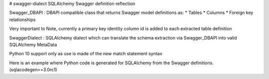# swagger-dialect
SQLAlchemy Swagger definition reflection 

Swagger_DBAPI : DBAPI compatible class that returns Swagger model definitions as:
* Tables
* Columns
* Foreign key relationships

Very important to Note, currently a primary key identity column id is added to each extracted table definition

SwaggerDialect : SQLAlchemy dialect which can translate the schema extraction via Swagger_DBAPI into valid SQLAlchemy MetaData

Python 10 support only as use is made of the new match statement syntax

Here is an example where Python code is generated for SQLAlchemy from the Swagger definitions. (sqlacodegen>=3.0rc1)

.. code-block:: python
    import logging
    import argparse
    import sys
    from contextlib import ExitStack
    from typing import TextIO
    from sqlalchemy.engine import create_engine
    from sqlalchemy.schema import MetaData
    from sqlacodegen.generators import DeclarativeGenerator

    from swagger_dialect import register_swagger_dialect

    LOGGING_FORMAT = "[%(levelname)1.1s %(asctime)s.%(msecs)03d %(process)d %(module)s:%(lineno)d %(name)s] %(message)s"

    register_swagger_dialect()


    def get_args():
        parser = argparse.ArgumentParser(
            description="Generates SQLAlchemy model code from an existing database."
        )
        parser.add_argument(
            "--option", nargs="*", help="options passed to the generator class"
        )
        parser.add_argument(
            "--version", action="store_true", help="print the version number and exit"
        )
        parser.add_argument(
            "--schemas", help="load tables from the given schemas (comma separated)"
        )
        parser.add_argument(
            "--tables", help="tables to process (comma-separated, default: all)"
        )
        parser.add_argument("--noviews", action="store_true", help="ignore views")
        parser.add_argument("--outfile", help="file to write output to (default: stdout)")
        return parser.parse_args()


    def run_reflection(url, model_file_name=None):

        # Use reflection to fill in the metadata
        engine = create_engine(url)
        metadata = MetaData()
        tables = None
        incl_views = False
        schemas = [None]
        for schema in schemas:
            metadata.reflect(engine, schema, incl_views, tables)

        args = get_args()
        generator = DeclarativeGenerator(metadata, engine, set(args.option or ()))

        # Open the target file (if given)
        with ExitStack() as stack:
            outfile: TextIO
            if model_file_name:
                outfile = open(model_file_name, "w", encoding="utf-8")
                stack.enter_context(outfile)
            else:
                outfile = sys.stdout
            outfile.write(generator.generate())


    if __name__ == "__main__":
        run_reflection(url='swagger://MyAppSwagger.yaml', model_file_name="generated_model.py")

